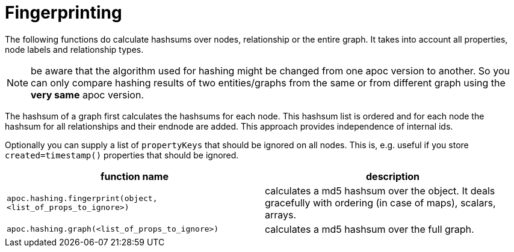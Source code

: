 [[fingerprinting]]
= Fingerprinting

The following functions do calculate hashsums over nodes, relationship or the entire graph. It takes into account all
properties, node labels and relationship types.

NOTE: be aware that the algorithm used for hashing might be changed from one apoc version to another. So you can only compare hashing results of two entities/graphs from the same or from different graph using the *very same* apoc version.

The hashsum of a graph first calculates the hashsums for each node. This hashsum list is ordered and for each node the
hashsum for all relationships and their endnode are added. This approach provides independence of internal ids.

Optionally you can supply a list of `propertyKeys` that should be ignored on all nodes. This is, e.g. useful if you store
`created=timestamp()` properties that should be ignored.

[opts=header,cols="m,a"]
|===
| function name | description
| `apoc.hashing.fingerprint(object, <list_of_props_to_ignore>)` | calculates a md5 hashsum over the object. It deals gracefully with ordering (in case of maps), scalars, arrays.
| `apoc.hashing.graph(<list_of_props_to_ignore>)` | calculates a md5 hashsum over the full graph.
|===


